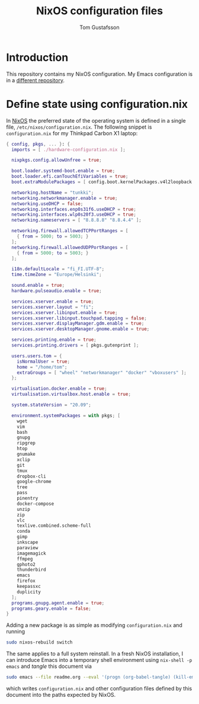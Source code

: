 #+TITLE: NixOS configuration files
#+AUTHOR: Tom Gustafsson

* Introduction

This repository contains my NixOS configuration.  My Emacs
configuration is in a [[https://github.com/kinnala/nixemacs/][different repository]].

* Define state using configuration.nix

In [[https://nixos.org/][NixOS]] the preferred state of the operating system is defined in a single
file, =/etc/nixos/configuration.nix=.  The following snippet is
=configuration.nix= for my Thinkpad Carbon X1 laptop:

#+begin_src nix :mkdirp yes :tangle /etc/nixos/configuration.nix
{ config, pkgs, ... }: {
  imports = [ ./hardware-configuration.nix ];

  nixpkgs.config.allowUnfree = true;

  boot.loader.systemd-boot.enable = true;
  boot.loader.efi.canTouchEfiVariables = true;
  boot.extraModulePackages = [ config.boot.kernelPackages.v4l2loopback ];

  networking.hostName = "tunkki";
  networking.networkmanager.enable = true;
  networking.useDHCP = false;
  networking.interfaces.enp0s31f6.useDHCP = true;
  networking.interfaces.wlp0s20f3.useDHCP = true;
  networking.nameservers = [ "8.8.8.8" "8.8.4.4" ];

  networking.firewall.allowedTCPPortRanges = [
    { from = 5000; to = 5003; }
  ];
  networking.firewall.allowedUDPPortRanges = [
    { from = 5000; to = 5003; }
  ];

  i18n.defaultLocale = "fi_FI.UTF-8";
  time.timeZone = "Europe/Helsinki";

  sound.enable = true;
  hardware.pulseaudio.enable = true;

  services.xserver.enable = true;
  services.xserver.layout = "fi";
  services.xserver.libinput.enable = true;
  services.xserver.libinput.touchpad.tapping = false;
  services.xserver.displayManager.gdm.enable = true;
  services.xserver.desktopManager.gnome.enable = true;

  services.printing.enable = true;
  services.printing.drivers = [ pkgs.gutenprint ];
  
  users.users.tom = {
    isNormalUser = true;
    home = "/home/tom";
    extraGroups = [ "wheel" "networkmanager" "docker" "vboxusers" ];
  };

  virtualisation.docker.enable = true;
  virtualisation.virtualbox.host.enable = true;

  system.stateVersion = "20.09";

  environment.systemPackages = with pkgs; [
    wget
    vim
    bash
    gnupg
    ripgrep
    htop
    gnumake
    xclip
    git
    tmux
    dropbox-cli
    google-chrome
    tree
    pass
    pinentry
    docker-compose
    unzip
    zip
    vlc
    texlive.combined.scheme-full
    conda
    gimp
    inkscape
    paraview
    imagemagick
    ffmpeg
    gphoto2
    thunderbird
    emacs
    firefox
    keepassxc
    duplicity
  ];
  programs.gnupg.agent.enable = true;
  programs.geary.enable = false;
}
#+end_src

Adding a new package is as simple as modifying =configuration.nix= and running

#+begin_src sh :dir "/sudo::" :results output silent
sudo nixos-rebuild switch
#+end_src

The same applies to a full system reinstall.  In a fresh NixOS installation, I
can introduce Emacs into a temporary shell environment using =nix-shell -p
emacs= and /tangle/ this document via

#+begin_src sh :dir (concat "/sudo::" (expand-file-name ".")) :results output silent
sudo emacs --file readme.org --eval '(progn (org-babel-tangle) (kill-emacs))'
#+end_src

which writes =configuration.nix= and other configuration files defined by this
document into the paths expected by NixOS.
